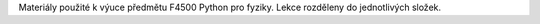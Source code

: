 Materiály použité k výuce předmětu F4500 Python pro fyziky. Lekce rozděleny do jednotlivých složek.
